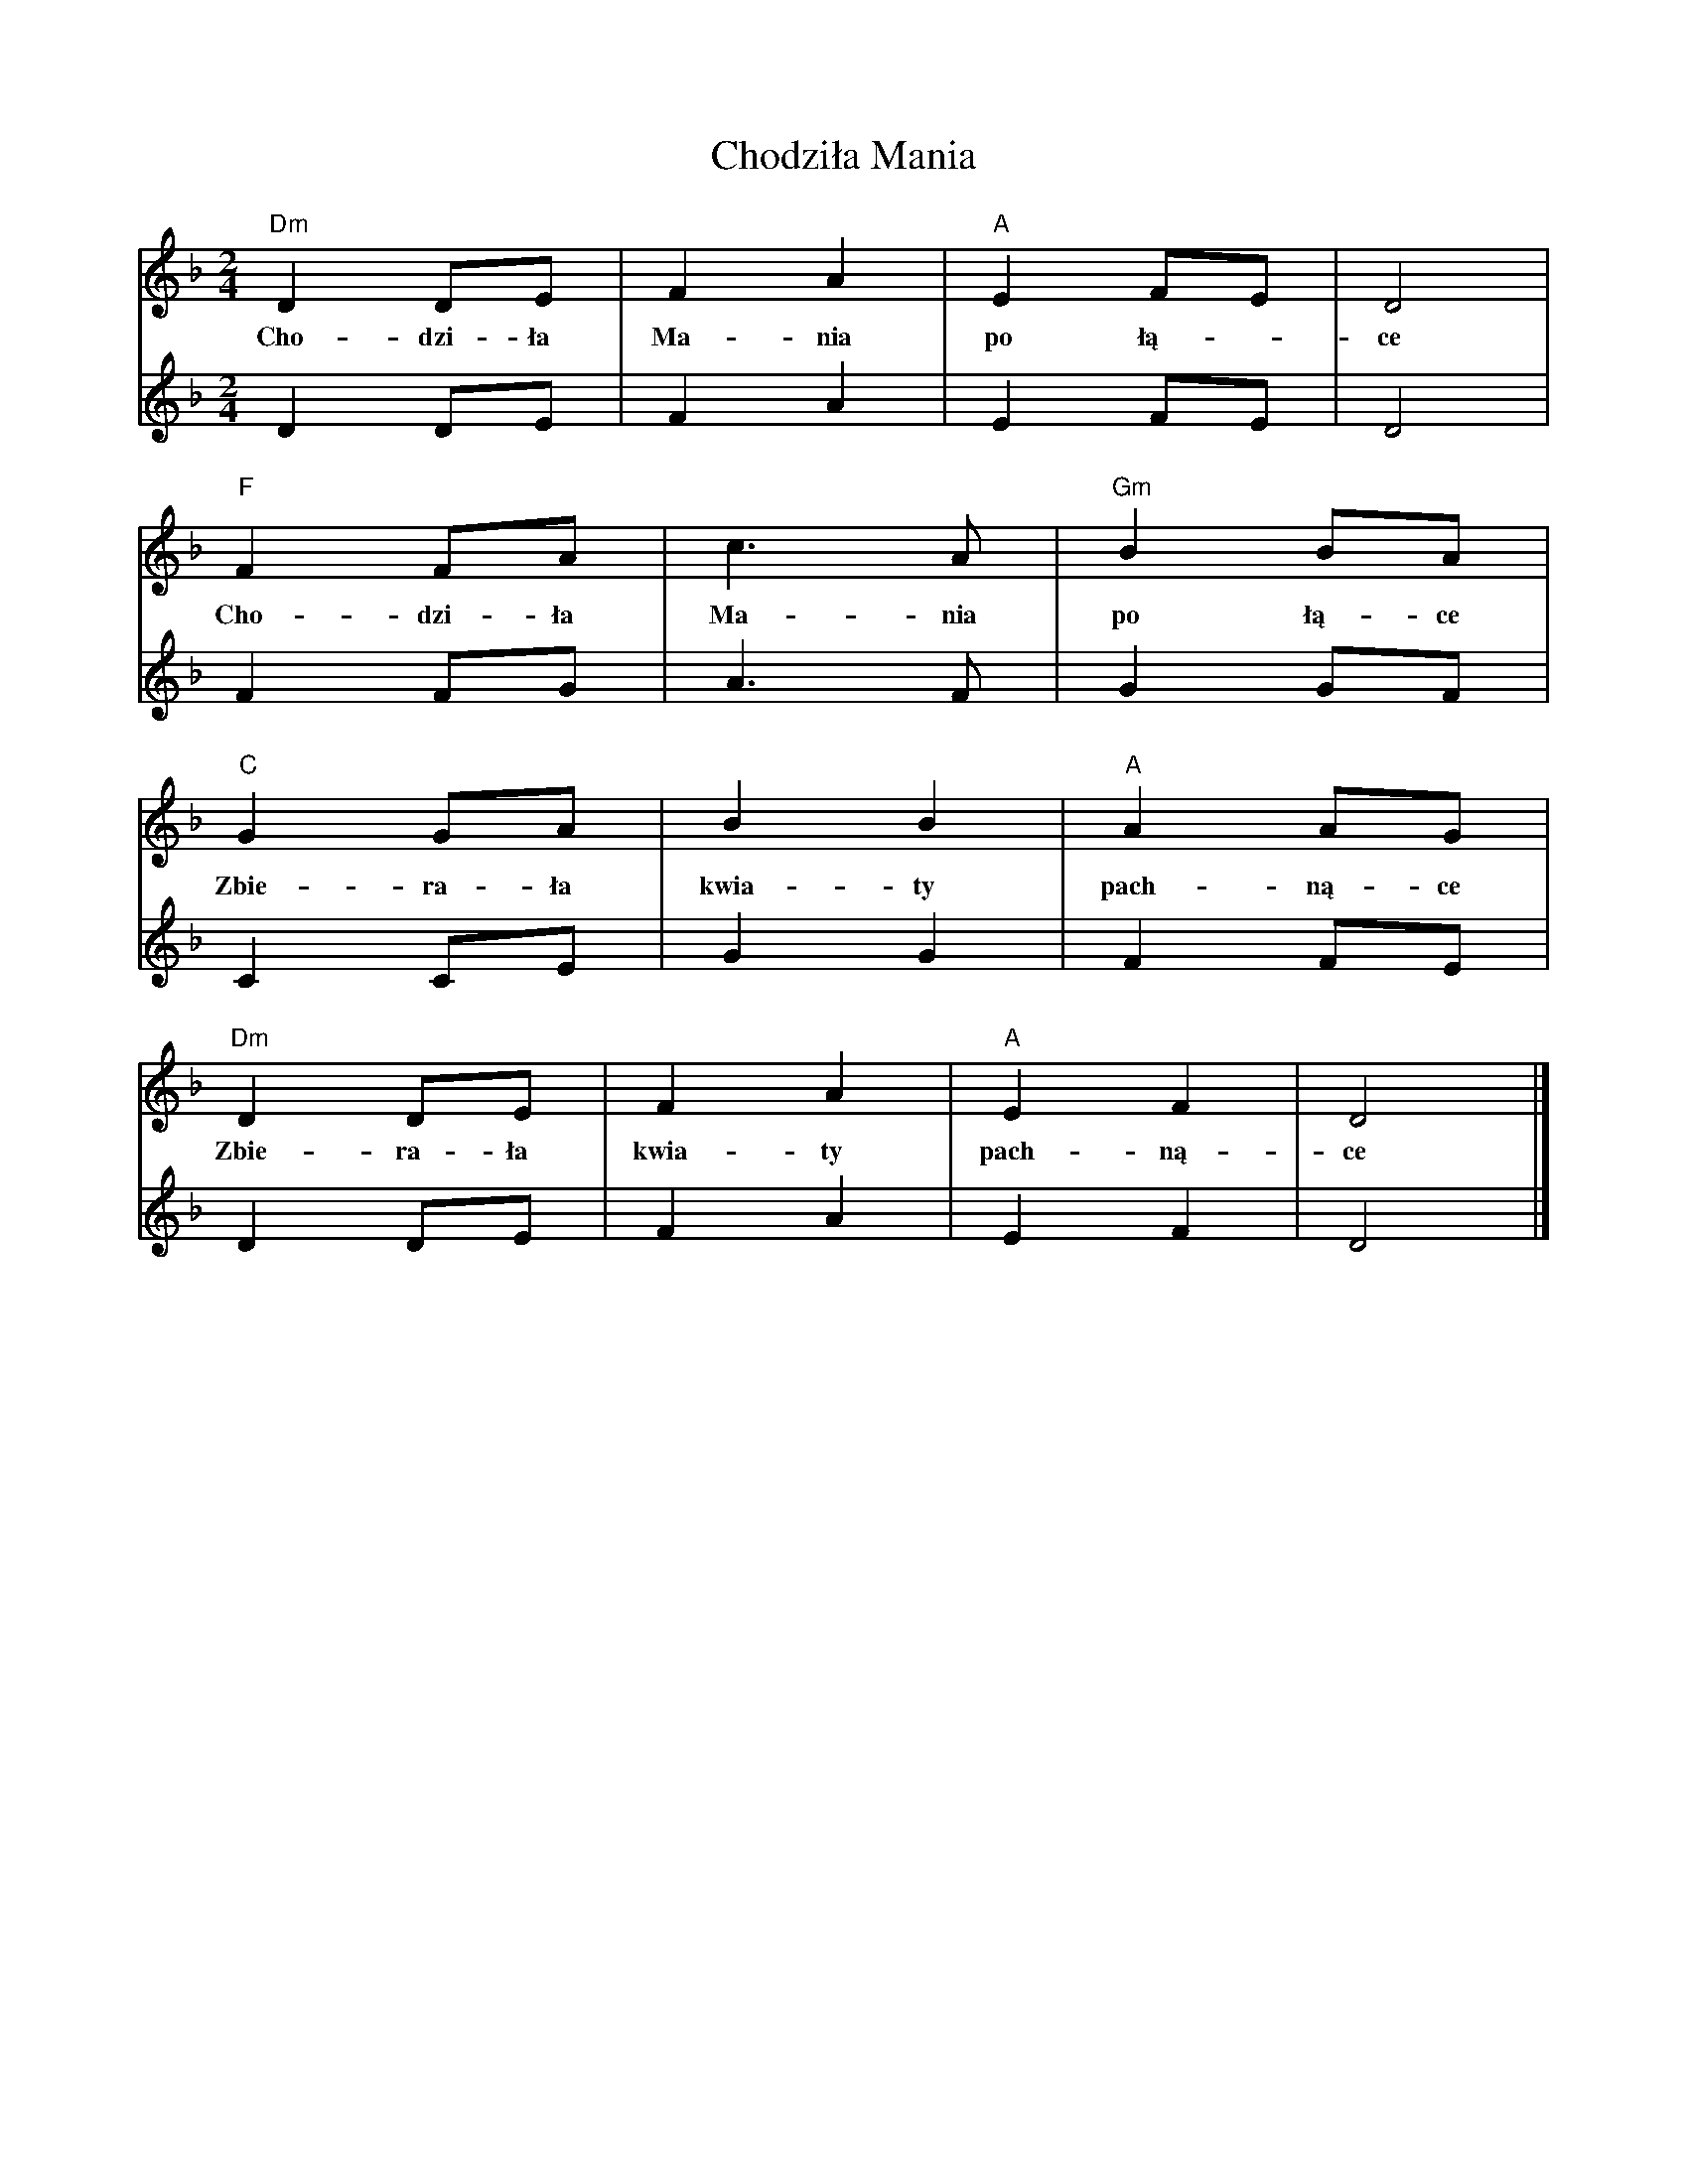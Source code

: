 X: 2
T: Chodziła Mania
Z: Maciej Bliziński
S: https://thesession.org/tunes/14107#setting25587
R: polka
M: 2/4
L: 1/8
K: Dmin
[V:V1]"Dm"D2 DE|F2A2|"A"E2FE|D4|
w:Cho-dzi-ła Ma-nia po łą--ce
[V:V2]D2 DE|F2A2|E2FE|D4|
[V:V1] "F"F2 FA|c6/2 A|"Gm"B2 BA|
w:Cho-dzi-ła Ma-nia po łą-ce
[V:V2] F2 FG|A6/2 F|G2 GF|
[V:V1]"C"G2 GA|B2B2|"A"A2 AG|
w:Zbie-ra-ła kwia-ty pach-ną-ce
[V:V2]C2 CE|G2G2|F2 FE|
[V:V1]"Dm"D2 DE|F2A2|"A"E2F2|D4|]
w:Zbie-ra-ła kwia-ty pach-ną-ce
[V:V2]D2 DE|F2A2|E2F2|D4|]
